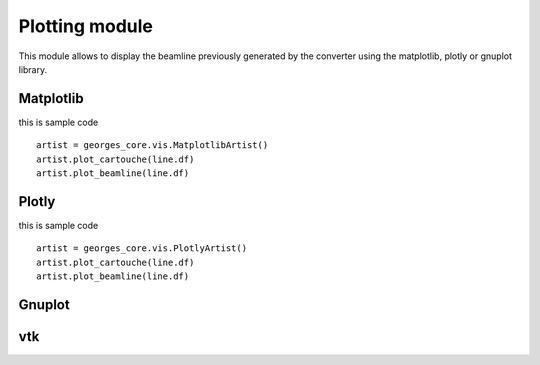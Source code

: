 ***************
Plotting module
***************
This module allows to display the beamline previously generated by the converter using the matplotlib,
plotly or gnuplot library.

Matplotlib
##########

this is sample code ::

    artist = georges_core.vis.MatplotlibArtist()
    artist.plot_cartouche(line.df)
    artist.plot_beamline(line.df)


Plotly
######

this is sample code ::

    artist = georges_core.vis.PlotlyArtist()
    artist.plot_cartouche(line.df)
    artist.plot_beamline(line.df)

Gnuplot
#######

vtk
###
